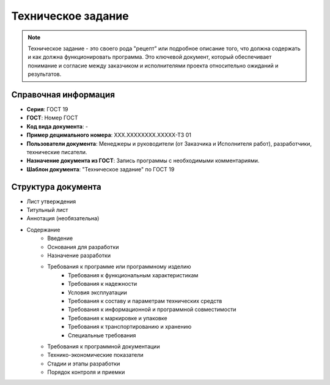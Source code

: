 Техническое задание
===================

.. note:: Техническое задание - это своего рода "рецепт" или подробное описание того, что должна содержать и как должна функционировать программа. Это ключевой документ, который обеспечивает понимание и согласие между заказчиком и исполнителями проекта относительно ожиданий и результатов.

Справочная информация
---------------------

- **Серия**: ГОСТ 19
- **ГОСТ**: Номер ГОСТ
- **Код вида документа**: -
- **Пример децимального номера**: ХХХ.ХХХХХХХХ.ХХХХХ-ТЗ 01
- **Пользователи документа**:  Менеджеры и руководители (от Заказчика и Исполнителя работ), разработчики, технические писатели.
- **Назначение документа из ГОСТ**: Запись программы с необходимыми комментариями.
- **Шаблон документа**: "Техническое задание" по ГОСТ 19

Структура документа
-------------------
- Лист утверждения
- Титульный лист
- Аннотация   (необязательна)
- Содержание
   - Введение
   - Основания для разработки
   - Назначение разработки
   - Требования к программе или программному изделию
      - Требования к функциональным характеристикам
      - Требования к надежности
      - Условия эксплуатации
      - Требования к составу и параметрам технических средств
      - Требования к информационной и программной совместимости
      - Требования к маркировке и упаковке
      - Требования к транспортированию и хранению
      - Специальные требования
   - Требования к программной документации
   - Технико-экономические показатели
   - Стадии и этапы разработки
   - Порядок контроля и приемки